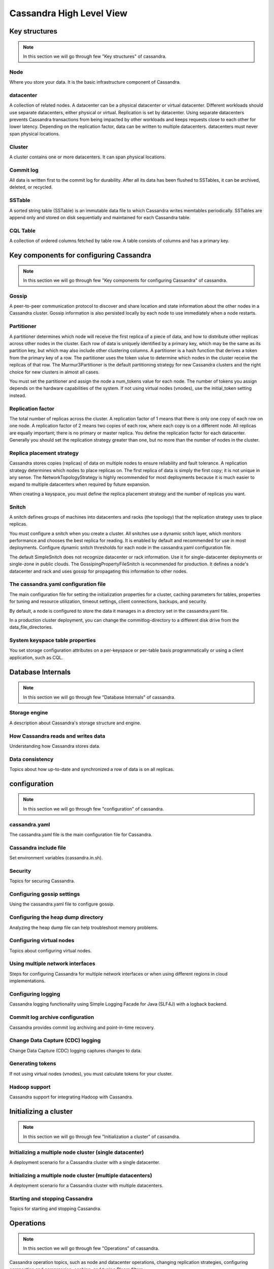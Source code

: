 Cassandra High Level View
=====


Key structures
-----

.. Note:: In this section we will go through few "Key structures" of cassandra.

Node
~~~~
Where you store your data. It is the basic infrastructure component of Cassandra.

datacenter
~~~~~
A collection of related nodes. A datacenter can be a physical datacenter or virtual datacenter. Different workloads should use separate datacenters, either physical or virtual. Replication is set by datacenter. Using separate datacenters prevents Cassandra transactions from being impacted by other workloads and keeps requests close to each other for lower latency. Depending on the replication factor, data can be written to multiple datacenters. datacenters must never span physical locations.

Cluster
~~~~~
A cluster contains one or more datacenters. It can span physical locations.

Commit log
~~~~~
All data is written first to the commit log for durability. After all its data has been flushed to SSTables, it can be archived, deleted, or recycled.

SSTable
~~~~~
A sorted string table (SSTable) is an immutable data file to which Cassandra writes memtables periodically. SSTables are append only and stored on disk sequentially and maintained for each Cassandra table.

CQL Table
~~~~~
A collection of ordered columns fetched by table row. A table consists of columns and has a primary key.





Key components for configuring Cassandra
-----

.. Note:: In this section we will go through few "Key components for configuring Cassandra" of cassandra.

Gossip
~~~~~
A peer-to-peer communication protocol to discover and share location and state information about the other nodes in a Cassandra cluster. Gossip information is also persisted locally by each node to use immediately when a node restarts.

Partitioner
~~~~~
A partitioner determines which node will receive the first replica of a piece of data, and how to distribute other replicas across other nodes in the cluster. Each row of data is uniquely identified by a primary key, which may be the same as its partition key, but which may also include other clustering columns. A partitioner is a hash function that derives a token from the primary key of a row. The partitioner uses the token value to determine which nodes in the cluster receive the replicas of that row. The Murmur3Partitioner is the default partitioning strategy for new Cassandra clusters and the right choice for new clusters in almost all cases.

You must set the partitioner and assign the node a num_tokens value for each node. The number of tokens you assign depends on the hardware capabilities of the system. If not using virtual nodes (vnodes), use the initial_token setting instead.

Replication factor
~~~~~
The total number of replicas across the cluster. A replication factor of 1 means that there is only one copy of each row on one node. A replication factor of 2 means two copies of each row, where each copy is on a different node. All replicas are equally important; there is no primary or master replica. You define the replication factor for each datacenter. Generally you should set the replication strategy greater than one, but no more than the number of nodes in the cluster.

Replica placement strategy
~~~~~
Cassandra stores copies (replicas) of data on multiple nodes to ensure reliability and fault tolerance. A replication strategy determines which nodes to place replicas on. The first replica of data is simply the first copy; it is not unique in any sense. The NetworkTopologyStrategy is highly recommended for most deployments because it is much easier to expand to multiple datacenters when required by future expansion.

When creating a keyspace, you must define the replica placement strategy and the number of replicas you want.

Snitch
~~~~~
A snitch defines groups of machines into datacenters and racks (the topology) that the replication strategy uses to place replicas.

You must configure a snitch when you create a cluster. All snitches use a dynamic snitch layer, which monitors performance and chooses the best replica for reading. It is enabled by default and recommended for use in most deployments. Configure dynamic snitch thresholds for each node in the cassandra.yaml configuration file.

The default SimpleSnitch does not recognize datacenter or rack information. Use it for single-datacenter deployments or single-zone in public clouds. The GossipingPropertyFileSnitch is recommended for production. It defines a node's datacenter and rack and uses gossip for propagating this information to other nodes.

The cassandra.yaml configuration file
~~~~~
The main configuration file for setting the initialization properties for a cluster, caching parameters for tables, properties for tuning and resource utilization, timeout settings, client connections, backups, and security.

By default, a node is configured to store the data it manages in a directory set in the cassandra.yaml file.

In a production cluster deployment, you can change the commitlog-directory to a different disk drive from the data_file_directories.

System keyspace table properties
~~~~~
You set storage configuration attributes on a per-keyspace or per-table basis programmatically or using a client application, such as CQL.




Database Internals
------

.. Note:: In this section we will go through few "Database Internals" of cassandra.


Storage engine
~~~~~
A description about Cassandra's storage structure and engine.

How Cassandra reads and writes data
~~~~~
Understanding how Cassandra stores data.

Data consistency
~~~~~
Topics about how up-to-date and synchronized a row of data is on all replicas.





configuration
------

.. Note:: In this section we will go through few "configuration" of cassandra.


cassandra.yaml
~~~~~
The cassandra.yaml file is the main configuration file for Cassandra.

Cassandra include file
~~~~~
Set environment variables (cassandra.in.sh).

Security
~~~~~
Topics for securing Cassandra.

Configuring gossip settings
~~~~~
Using the cassandra.yaml file to configure gossip.

Configuring the heap dump directory
~~~~~
Analyzing the heap dump file can help troubleshoot memory problems.

Configuring virtual nodes
~~~~~
Topics about configuring virtual nodes.

Using multiple network interfaces
~~~~~
Steps for configuring Cassandra for multiple network interfaces or when using different regions in cloud implementations.

Configuring logging
~~~~~
Cassandra logging functionality using Simple Logging Facade for Java (SLF4J) with a logback backend.

Commit log archive configuration
~~~~~
Cassandra provides commit log archiving and point-in-time recovery.

Change Data Capture (CDC) logging
~~~~~
Change Data Capture (CDC) logging captures changes to data.

Generating tokens
~~~~~
If not using virtual nodes (vnodes), you must calculate tokens for your cluster.

Hadoop support
~~~~~
Cassandra support for integrating Hadoop with Cassandra.




Initializing a cluster
-----

.. Note:: In this section we will go through few "Initialization a cluster" of cassandra.


Initializing a multiple node cluster (single datacenter)
~~~~~
A deployment scenario for a Cassandra cluster with a single datacenter.

Initializing a multiple node cluster (multiple datacenters)
~~~~~
A deployment scenario for a Cassandra cluster with multiple datacenters.

Starting and stopping Cassandra
~~~~~
Topics for starting and stopping Cassandra.




Operations
-----

.. Note:: In this section we will go through few "Operations" of cassandra.


Cassandra operation topics, such as node and datacenter operations, changing replication strategies, configuring compaction and compression, caching, and tuning Bloom filters.

Adding or removing nodes, datacenters, or clusters
~~~~~
Topics for adding or removing nodes, datacenters, or clusters.


Backing up and restoring data
~~~~~
Cassandra backs up data by taking a snapshot of all on-disk data files (SSTable files) stored in the data directory.

Repairing nodes
~~~~~
Node repair topics.

Monitoring Cassandra
~~~~~
Monitoring topics.

Tuning Java resources
~~~~~
Tuning the Java Virtual Machine (JVM) can improve performance or reduce high memory consumption.

Data caching
~~~~~
Data caching topics.

Configuring memtable thresholds
~~~~~
Configuring memtable thresholds to improve write performance.

Configuring compaction
~~~~~
Steps for configuring compaction. The compaction process merges keys, combines columns, evicts tombstones, consolidates SSTables, and creates a new index in the merged SSTable.

Compression
~~~~~
Compression maximizes the storage capacity of Cassandra nodes by reducing the volume of data on disk and disk I/O, particularly for read-dominated workloads.

Testing compaction and compression
~~~~~
Enabling write survey mode.
Tuning Bloom filters
Cassandra uses Bloom filters to determine whether an SSTable has data for a particular row.

Moving data to or from other databases
~~~~~
Solutions for migrating from other databases.

Purging gossip state on a node
~~~~~
Correcting a problem in the gossip state.




Cassandra tools
-----

.. Note:: In this section we will go through few "Cassandra tools" of cassandra.


The nodetool utility
~~~~~
A list of the available commands for managing a cluster.

The cassandra utility
~~~~~
You can start Cassandra 3.0 and 3.1 by adding them to the cassandra-env.sh file (package or tarball installations) or entering them at the command line in tarball installations.

The cassandra-stress tool
~~~~~
A Java-based stress testing utility for basic benchmarking and load testing a Cassandra cluster.

SSTable utilities
~~~~~
Tools for using, upgrading, and changing Cassandra SSTables.


.. Note:: Will go through in more details about these.
